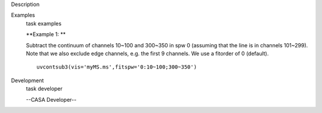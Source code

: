 

.. _Description:

Description
   

.. _Examples:

Examples
   task examples
   
   **Example 1: **
   
   Subtract the continuum of channels 10~100 and 300~350 in spw 0
   (assuming that the line is in channels 101~299). Note that we also
   exclude edge channels, e.g. the first 9 channels. We use a
   fitorder of 0 (default). 
   
   ::
   
      uvcontsub3(vis='myMS.ms',fitspw='0:10~100;300~350')
   

.. _Development:

Development
   task developer
   
   --CASA Developer--
   
   